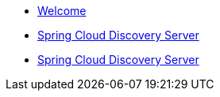* xref:index.adoc[Welcome]
* xref:spring-cloud-configuration-server:spring-cloud-configuration-server.adoc[Spring Cloud Discovery Server]
* xref:spring-cloud-discovery-server:spring-cloud-discovery-server.adoc[Spring Cloud Discovery Server]
